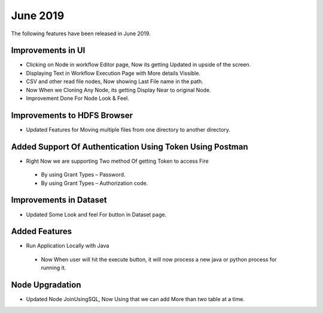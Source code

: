 June 2019
==========

The following features have been released in June 2019.

Improvements in UI 
-------------------

- Clicking on Node in workflow Editor page, Now its getting Updated in upside of the screen.
- Displaying Text in Workflow Execution Page with More details Vissible.
- CSV and other read file nodes, Now showing Last File name in the path.
- Now When we Cloning Any Node, its getting Display Near to original Node.
- Improvement Done For Node Look & Feel.


Improvements to HDFS Browser
----------------------------

- Updated Features for Moving multiple files from one directory to another directory.


Added Support Of Authentication Using Token Using Postman
--------------------------------------------------------

- Right Now we are supporting Two method Of getting Token to access Fire
  
 - By using Grant Types – Password.
 - By using Grant Types – Authorization code.
 
Improvements in Dataset
------------------------
 
- Updated Some Look and feel For button in Dataset page.

Added Features
---------------

- Run Application Locally with Java
 
 - Now When user will hit the execute button, it will now process a new java or python process for running it.

Node Upgradation
-----------------

- Updated Node JoinUsingSQL, Now Using that we can add More than two table at a time. 
 



 
 
 
 
 
 
 
 
 
 

